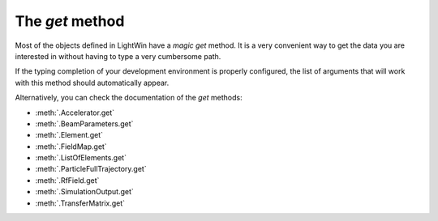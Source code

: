 The `get` method
================
Most of the objects defined in LightWin have a *magic* `get` method.
It is a very convenient way to get the data you are interested in without having to type a very cumbersome path.

If the typing completion of your development environment is properly configured, the list of arguments that will work with this method should automatically appear.

.. image:: images/get_example.png
   :width: 400
   :alt: Auto-completion example in my editor

Alternatively, you can check the documentation of the `get` methods:

* :meth:`.Accelerator.get`
* :meth:`.BeamParameters.get`
* :meth:`.Element.get`
* :meth:`.FieldMap.get`
* :meth:`.ListOfElements.get`
* :meth:`.ParticleFullTrajectory.get`
* :meth:`.RfField.get`
* :meth:`.SimulationOutput.get`
* :meth:`.TransferMatrix.get`

